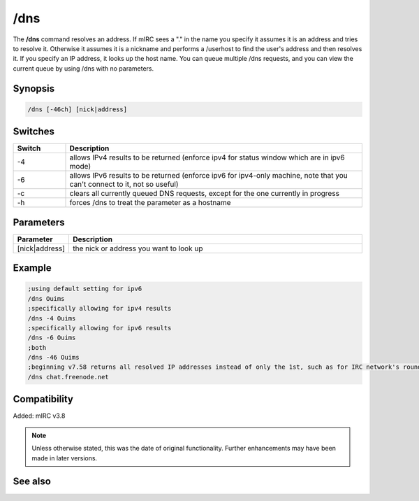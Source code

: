 /dns
====

The **/dns** command resolves an address. If mIRC sees a "." in the name you specify it assumes it is an address and tries to resolve it. Otherwise it assumes it is a nickname and performs a /userhost to find the user's address and then resolves it. If you specify an IP address, it looks up the host name. You can queue multiple /dns requests, and you can view the current queue by using /dns with no parameters.

Synopsis
--------

.. code:: text

    /dns [-46ch] [nick|address]

Switches
--------

.. list-table::
    :widths: 15 85
    :header-rows: 1

    * - Switch
      - Description
    * - -4
      - allows IPv4 results to be returned (enforce ipv4 for status window which are in ipv6 mode)
    * - -6
      - allows IPv6 results to be returned (enforce ipv6 for ipv4-only machine, note that you can't connect to it, not so useful)
    * - -c
      - clears all currently queued DNS requests, except for the one currently in progress
    * - -h
      - forces /dns to treat the parameter as a hostname

Parameters
----------

.. list-table::
    :widths: 15 85
    :header-rows: 1

    * - Parameter
      - Description
    * - [nick|address]
      - the nick or address you want to look up

Example
-------

.. code:: text

    ;using default setting for ipv6
    /dns Ouims
    ;specifically allowing for ipv4 results
    /dns -4 Ouims
    ;specifically allowing for ipv6 results
    /dns -6 Ouims
    ;both
    /dns -46 Ouims
    ;beginning v7.58 returns all resolved IP addresses instead of only the 1st, such as for IRC network's round-robin name
    /dns chat.freenode.net

Compatibility
-------------

Added: mIRC v3.8

.. note:: Unless otherwise stated, this was the date of original functionality. Further enhancements may have been made in later versions.

See also
--------

.. hlist::
    :columns: 4

    * :doc:`$dns </identifiers/dns>`